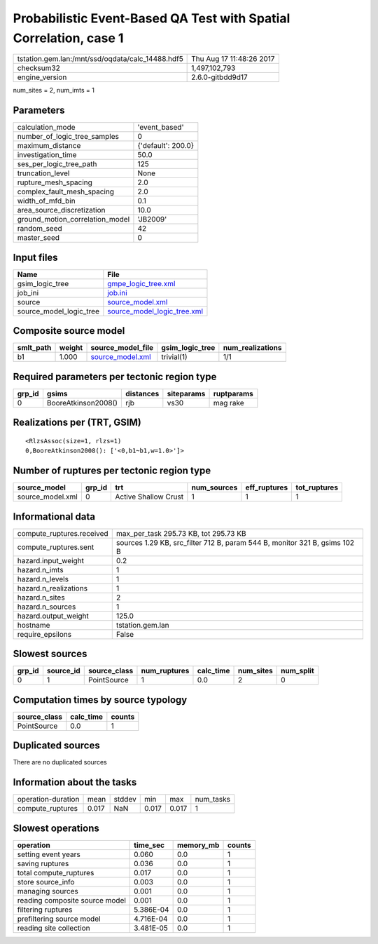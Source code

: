 Probabilistic Event-Based QA Test with Spatial Correlation, case 1
==================================================================

================================================ ========================
tstation.gem.lan:/mnt/ssd/oqdata/calc_14488.hdf5 Thu Aug 17 11:48:26 2017
checksum32                                       1,497,102,793           
engine_version                                   2.6.0-gitbdd9d17        
================================================ ========================

num_sites = 2, num_imts = 1

Parameters
----------
=============================== ==================
calculation_mode                'event_based'     
number_of_logic_tree_samples    0                 
maximum_distance                {'default': 200.0}
investigation_time              50.0              
ses_per_logic_tree_path         125               
truncation_level                None              
rupture_mesh_spacing            2.0               
complex_fault_mesh_spacing      2.0               
width_of_mfd_bin                0.1               
area_source_discretization      10.0              
ground_motion_correlation_model 'JB2009'          
random_seed                     42                
master_seed                     0                 
=============================== ==================

Input files
-----------
======================= ============================================================
Name                    File                                                        
======================= ============================================================
gsim_logic_tree         `gmpe_logic_tree.xml <gmpe_logic_tree.xml>`_                
job_ini                 `job.ini <job.ini>`_                                        
source                  `source_model.xml <source_model.xml>`_                      
source_model_logic_tree `source_model_logic_tree.xml <source_model_logic_tree.xml>`_
======================= ============================================================

Composite source model
----------------------
========= ====== ====================================== =============== ================
smlt_path weight source_model_file                      gsim_logic_tree num_realizations
========= ====== ====================================== =============== ================
b1        1.000  `source_model.xml <source_model.xml>`_ trivial(1)      1/1             
========= ====== ====================================== =============== ================

Required parameters per tectonic region type
--------------------------------------------
====== =================== ========= ========== ==========
grp_id gsims               distances siteparams ruptparams
====== =================== ========= ========== ==========
0      BooreAtkinson2008() rjb       vs30       mag rake  
====== =================== ========= ========== ==========

Realizations per (TRT, GSIM)
----------------------------

::

  <RlzsAssoc(size=1, rlzs=1)
  0,BooreAtkinson2008(): ['<0,b1~b1,w=1.0>']>

Number of ruptures per tectonic region type
-------------------------------------------
================ ====== ==================== =========== ============ ============
source_model     grp_id trt                  num_sources eff_ruptures tot_ruptures
================ ====== ==================== =========== ============ ============
source_model.xml 0      Active Shallow Crust 1           1            1           
================ ====== ==================== =========== ============ ============

Informational data
------------------
============================ ==========================================================================
compute_ruptures.received    max_per_task 295.73 KB, tot 295.73 KB                                     
compute_ruptures.sent        sources 1.29 KB, src_filter 712 B, param 544 B, monitor 321 B, gsims 102 B
hazard.input_weight          0.2                                                                       
hazard.n_imts                1                                                                         
hazard.n_levels              1                                                                         
hazard.n_realizations        1                                                                         
hazard.n_sites               2                                                                         
hazard.n_sources             1                                                                         
hazard.output_weight         125.0                                                                     
hostname                     tstation.gem.lan                                                          
require_epsilons             False                                                                     
============================ ==========================================================================

Slowest sources
---------------
====== ========= ============ ============ ========= ========= =========
grp_id source_id source_class num_ruptures calc_time num_sites num_split
====== ========= ============ ============ ========= ========= =========
0      1         PointSource  1            0.0       2         0        
====== ========= ============ ============ ========= ========= =========

Computation times by source typology
------------------------------------
============ ========= ======
source_class calc_time counts
============ ========= ======
PointSource  0.0       1     
============ ========= ======

Duplicated sources
------------------
There are no duplicated sources

Information about the tasks
---------------------------
================== ===== ====== ===== ===== =========
operation-duration mean  stddev min   max   num_tasks
compute_ruptures   0.017 NaN    0.017 0.017 1        
================== ===== ====== ===== ===== =========

Slowest operations
------------------
============================== ========= ========= ======
operation                      time_sec  memory_mb counts
============================== ========= ========= ======
setting event years            0.060     0.0       1     
saving ruptures                0.036     0.0       1     
total compute_ruptures         0.017     0.0       1     
store source_info              0.003     0.0       1     
managing sources               0.001     0.0       1     
reading composite source model 0.001     0.0       1     
filtering ruptures             5.386E-04 0.0       1     
prefiltering source model      4.716E-04 0.0       1     
reading site collection        3.481E-05 0.0       1     
============================== ========= ========= ======